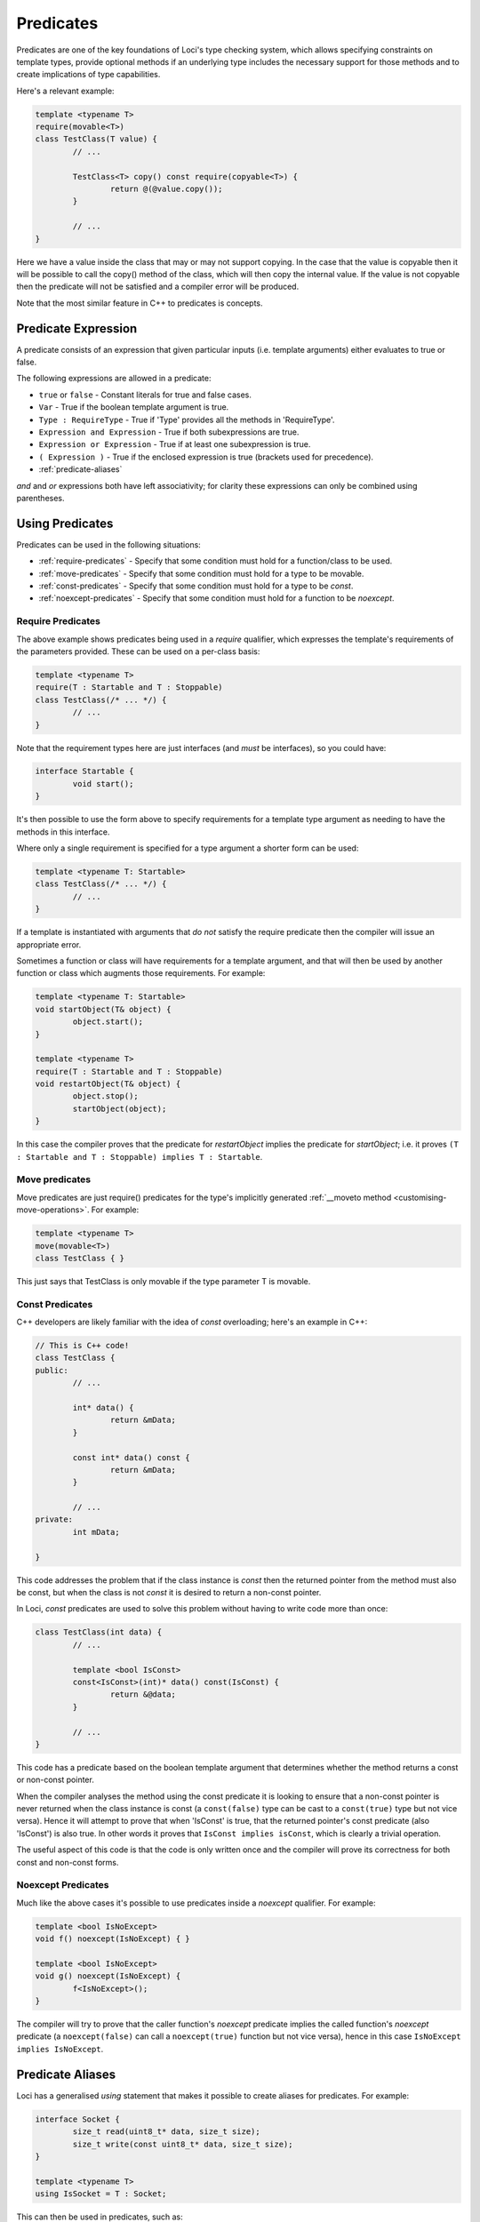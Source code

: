 Predicates
==========

Predicates are one of the key foundations of Loci's type checking system, which allows specifying constraints on template types, provide optional methods if an underlying type includes the necessary support for those methods and to create implications of type capabilities.

Here's a relevant example:

.. code-block:: c++

	template <typename T>
	require(movable<T>)
	class TestClass(T value) {
		// ...
		
		TestClass<T> copy() const require(copyable<T>) {
			return @(@value.copy());
		}
		
		// ...
	}

Here we have a value inside the class that may or may not support copying. In the case that the value is copyable then it will be possible to call the copy() method of the class, which will then copy the internal value. If the value is not copyable then the predicate will not be satisfied and a compiler error will be produced.

Note that the most similar feature in C++ to predicates is concepts.

Predicate Expression
--------------------

A predicate consists of an expression that given particular inputs (i.e. template arguments) either evaluates to true or false.

The following expressions are allowed in a predicate:

* ``true`` or ``false`` - Constant literals for true and false cases.
* ``Var`` - True if the boolean template argument is true.
* ``Type : RequireType`` - True if 'Type' provides all the methods in 'RequireType'.
* ``Expression and Expression`` - True if both subexpressions are true.
* ``Expression or Expression`` - True if at least one subexpression is true.
* ``( Expression )`` - True if the enclosed expression is true (brackets used for precedence).
* :ref:`predicate-aliases`

*and* and *or* expressions both have left associativity; for clarity these expressions can only be combined using parentheses.

Using Predicates
----------------

Predicates can be used in the following situations:

* :ref:`require-predicates` - Specify that some condition must hold for a function/class to be used.
* :ref:`move-predicates` - Specify that some condition must hold for a type to be movable.
* :ref:`const-predicates` - Specify that some condition must hold for a type to be `const`.
* :ref:`noexcept-predicates` - Specify that some condition must hold for a function to be `noexcept`.

.. _require-predicates:

Require Predicates
~~~~~~~~~~~~~~~~~~

The above example shows predicates being used in a *require* qualifier, which expresses the template's requirements of the parameters provided. These can be used on a per-class basis:

.. code-block:: c++

	template <typename T>
	require(T : Startable and T : Stoppable)
	class TestClass(/* ... */) {
		// ...
	}

Note that the requirement types here are just interfaces (and *must* be interfaces), so you could have:

.. code-block:: c++

	interface Startable {
		void start();
	}

It's then possible to use the form above to specify requirements for a template type argument as needing to have the methods in this interface.

Where only a single requirement is specified for a type argument a shorter form can be used:

.. code-block:: c++

	template <typename T: Startable>
	class TestClass(/* ... */) {
		// ...
	}

If a template is instantiated with arguments that *do not* satisfy the require predicate then the compiler will issue an appropriate error.

Sometimes a function or class will have requirements for a template argument, and that will then be used by another function or class which augments those requirements. For example:

.. code-block:: c++

	template <typename T: Startable>
	void startObject(T& object) {
		object.start();
	}
	
	template <typename T>
	require(T : Startable and T : Stoppable)
	void restartObject(T& object) {
		object.stop();
		startObject(object);
	}

In this case the compiler proves that the predicate for *restartObject* implies the predicate for *startObject*; i.e. it proves ``(T : Startable and T : Stoppable) implies T : Startable``.

.. _move-predicates:

Move predicates
~~~~~~~~~~~~~~~

Move predicates are just require() predicates for the type's implicitly generated :ref:`__moveto method <customising-move-operations>`. For example:

.. code-block:: c++

	template <typename T>
	move(movable<T>)
	class TestClass { }

This just says that TestClass is only movable if the type parameter T is movable.

.. _const-predicates:

Const Predicates
~~~~~~~~~~~~~~~~

C++ developers are likely familiar with the idea of *const* overloading; here's an example in C++:

.. code-block:: c++

	// This is C++ code!
	class TestClass {
	public:
		// ...
		
		int* data() {
			return &mData;
		}
		
		const int* data() const {
			return &mData;
		}
		
		// ...
	private:
		int mData;
		
	}

This code addresses the problem that if the class instance is *const* then the returned pointer from the method must also be const, but when the class is not *const* it is desired to return a non-const pointer.

In Loci, *const* predicates are used to solve this problem without having to write code more than once:

.. code-block:: c++

	class TestClass(int data) {
		// ...
		
		template <bool IsConst>
		const<IsConst>(int)* data() const(IsConst) {
			return &@data;
		}
		
		// ...
	}

This code has a predicate based on the boolean template argument that determines whether the method returns a const or non-const pointer.

When the compiler analyses the method using the const predicate it is looking to ensure that a non-const pointer is never returned when the class instance is const (a ``const(false)`` type can be cast to a ``const(true)`` type but not vice versa). Hence it will attempt to prove that when 'IsConst' is true, that the returned pointer's const predicate (also 'IsConst') is also true. In other words it proves that ``IsConst implies isConst``, which is clearly a trivial operation.

The useful aspect of this code is that the code is only written once and the compiler will prove its correctness for both const and non-const forms.

.. _noexcept-predicates:

Noexcept Predicates
~~~~~~~~~~~~~~~~~~~

Much like the above cases it's possible to use predicates inside a *noexcept* qualifier. For example:

.. code-block:: c++

	template <bool IsNoExcept>
	void f() noexcept(IsNoExcept) { }
	
	template <bool IsNoExcept>
	void g() noexcept(IsNoExcept) {
		f<IsNoExcept>();
	}

The compiler will try to prove that the caller function's *noexcept* predicate implies the called function's *noexcept* predicate (a ``noexcept(false)`` can call a ``noexcept(true)`` function but not vice versa), hence in this case ``IsNoExcept implies IsNoExcept``.

.. _predicate-aliases:

Predicate Aliases
-----------------

Loci has a generalised `using` statement that makes it possible to create aliases for predicates. For example:

.. code-block:: c++

	interface Socket {
		size_t read(uint8_t* data, size_t size);
		size_t write(const uint8_t* data, size_t size);
	}
	
	template <typename T>
	using IsSocket = T : Socket;

This can then be used in predicates, such as:

.. code-block:: c++

	template <typename T>
	require(IsSocket<T>)
	void writeZeroes(T& socket) {
		while (true) {
			const uint8_t zeroByte = 0u;
			const size_t writeSize = socket.write(&zeroByte, 1u);
			if (writeSize == 0u) {
				return;
			}
		}
	}

Built-in aliases
~~~~~~~~~~~~~~~~

Here are a few built-in aliases that can be used to query type properties:

* `movable<T>` - check if type T is movable
* `copyable<T>` - check if type T can be copied (has `copy` method)
* `noexcept_copyable<T>` - check if type T can be copied without throwing exceptions
* `implicit_copyable<T>` - check if type T can be implicitly copied (has `implicit_copy` method)
* `noexcept_implicit_copyable<T>` - check if type T can be implicitly copied without throwing exceptions
* `comparable<T>` - check if type T can be compared to itself
* `noexcept_comparable<T>` - check if type T can be compared to itself without throwing exceptions
* `default_constructible<T>` - check if type T has be constructed with no arguments
* `dissolvable<T>` - check if type T can be dissolved (see :doc:`LvaluesAndRvalues`)
* `const_dissolvable<T>` - check if type T can be dissolved to produce `const` reference

Indirect Requirements
~~~~~~~~~~~~~~~~~~~~~

Sometimes predicate aliases will have particular requirements themselves; for example:

.. code-block:: c++

	template <typename T>
	require(movable<T>)
	interface CreateValue {
		T createValue();
	}
	
	template <typename T, typename CreateType>
	require(movable<CreateType>)
	using CanCreateValue = T : CreateValue<CreateType>;

Here the type being created must be movable because it's being returned from a function. When this predicate is used this requirement must be re-stated:

.. code-block:: c++

	template <typename T, typename CreateType>
	require(movable<CreateType> and CanCreateValue<T, CreateType>)
	CreateType createValue(T& value) {
		return value.createValue();
	}

If this isn't the intention, you can add the requirement to the alias predicate, such as:

.. code-block:: c++

	template <typename T, typename CreateType>
	require(movable<CreateType>)
	using CanCreateValue = movable<CreateType> and T : CreateValue<CreateType>;

Hence the user only needs to specify the alias:

.. code-block:: c++

	template <typename T, typename CreateType>
	require(CanCreateValue<T, CreateType>)
	CreateType createValue(T& value) {
		return value.createValue();
	}

This works because the alias is 'inlined' so that the `createValue` function directly requires that `CreateType` is movable. Given this is a requirement it must be true and hence can be used to satsify the requirement posed by the alias. This behaviour can be quite confusing and it's likely that in future the semantics of this will be simplified.
